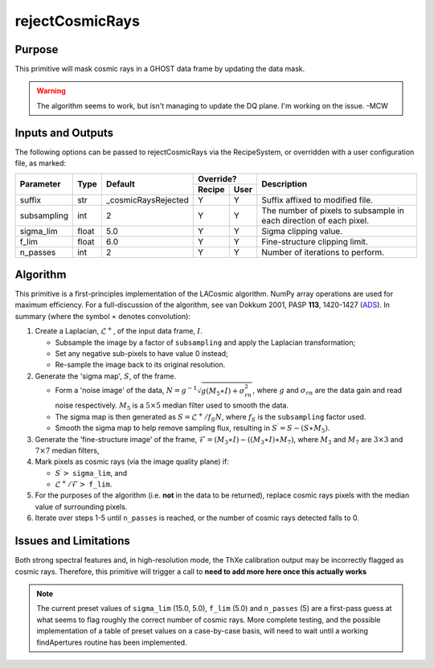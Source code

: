 .. primitive1:

.. rejectCosmicRays:

rejectCosmicRays
============================

Purpose
-------
This primitive will mask cosmic rays in a GHOST data frame by updating the
data mask.

.. warning:: The algorithm seems to work, but isn't managing to update the
             DQ plane. I'm working on the issue. -MCW

Inputs and Outputs
------------------
The following options can be passed to rejectCosmicRays via the RecipeSystem,
or overridden with a user configuration file, as marked:

+------------+---------+---------------------+-----------------+--------------------------------------+
| Parameter  |  Type   | Default             |     Override?   | Description                          |
+            +         +                     +---------+-------+                                      +
|            |         |                     | Recipe  |  User |                                      |
+============+=========+=====================+=========+=======+======================================+
| suffix     | str     | _cosmicRaysRejected | Y       | Y     | Suffix affixed to modified file.     |
+------------+---------+---------------------+---------+-------+--------------------------------------+
|subsampling | int     | 2                   | Y       | Y     | The number of pixels to subsample in |
|            |         |                     |         |       | each direction of each pixel.        |
+------------+---------+---------------------+---------+-------+--------------------------------------+
| sigma_lim  | float   | 5.0                 | Y       | Y     | Sigma clipping value.                |
+------------+---------+---------------------+---------+-------+--------------------------------------+
| f_lim      | float   | 6.0                 | Y       | Y     | Fine-structure clipping limit.       |
+------------+---------+---------------------+---------+-------+--------------------------------------+
| n_passes   | int     | 2                   | Y       | Y     | Number of iterations to perform.     |
+------------+---------+---------------------+---------+-------+--------------------------------------+

.. _ADS: https://ui.adsabs.harvard.edu/#abs/2001PASP..113.1420V/abstract

Algorithm
---------
This primitive is a first-principles implementation of the LACosmic algorithm.
NumPy array operations are used for maximum efficiency.
For a full-discussion of the algorithm, see van Dokkum 2001, PASP **113**,
1420-1427 (ADS_).
In summary (where the symbol :math:`\ast` denotes convolution):

1. Create a Laplacian, :math:`\mathcal{L}^+`, of the input data frame,
   :math:`I`.

   - Subsample the image by a factor of ``subsampling`` and apply the
     Laplacian transformation;
   - Set any negative sub-pixels to have value 0 instead;
   - Re-sample the image back to its original resolution.

2. Generate the 'sigma map', :math:`S`, of the frame.

   - Form a 'noise image' of the data,
     :math:`N=g^{-1}\sqrt{g(M_5\ast I)+\sigma_{rn}^2}`, where :math:`g` and
     :math:`\sigma_{rn}` are the data gain and read noise respectively.
     :math:`M_5` is a :math:`5\times 5` median filter used to smooth the data.
   - The sigma map is then generated as :math:`S=\mathcal{L}^+ /f_S N`, where
     :math:`f_S` is the ``subsampling`` factor used.
   - Smooth the sigma map to help remove sampling flux, resulting in
     :math:`S^\prime = S - (S\ast M_5)`.

3. Generate the 'fine-structure image' of the frame,
   :math:`\mathcal{F}=(M_3\ast I) - ((M_3\ast I) \ast M_7)`, where :math:`M_3`
   and :math:`M_7` are :math:`3\times 3` and :math:`7\times 7` median filters,

4. Mark pixels as cosmic rays (via the image quality plane) if:

   - :math:`S^\prime >` ``sigma_lim``, and
   - :math:`\mathcal{L}^+ /\mathcal{F} >` ``f_lim``.

5. For the purposes of the algorithm (i.e. **not** in the data to be returned),
   replace cosmic rays pixels with the median value of surrounding pixels.

6. Iterate over steps 1-5 until ``n_passes`` is reached, or the number of
   cosmic rays detected falls to 0.


Issues and Limitations
----------------------
Both strong spectral features and, in high-resolution mode, the ThXe calibration
output may be incorrectly flagged as cosmic rays. Therefore, this
primitive will trigger a call to
**need to add more here once this actually works**

.. note:: The current preset values of ``sigma_lim`` (15.0, 5.0), ``f_lim``
          (5.0) and ``n_passes`` (5) are a first-pass guess at what seems to
          flag roughly the correct number of cosmic rays. More complete
          testing, and the possible implementation of a table of preset values
          on a case-by-case basis, will need to wait until a working
          findApertures routine has been implemented.
